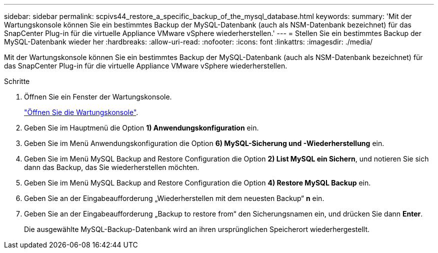 ---
sidebar: sidebar 
permalink: scpivs44_restore_a_specific_backup_of_the_mysql_database.html 
keywords:  
summary: 'Mit der Wartungskonsole können Sie ein bestimmtes Backup der MySQL-Datenbank (auch als NSM-Datenbank bezeichnet) für das SnapCenter Plug-in für die virtuelle Appliance VMware vSphere wiederherstellen.' 
---
= Stellen Sie ein bestimmtes Backup der MySQL-Datenbank wieder her
:hardbreaks:
:allow-uri-read: 
:nofooter: 
:icons: font
:linkattrs: 
:imagesdir: ./media/


[role="lead"]
Mit der Wartungskonsole können Sie ein bestimmtes Backup der MySQL-Datenbank (auch als NSM-Datenbank bezeichnet) für das SnapCenter Plug-in für die virtuelle Appliance VMware vSphere wiederherstellen.

.Schritte
. Öffnen Sie ein Fenster der Wartungskonsole.
+
link:scpivs44_access_the_maintenance_console.html["Öffnen Sie die Wartungskonsole"^].

. Geben Sie im Hauptmenü die Option *1) Anwendungskonfiguration* ein.
. Geben Sie im Menü Anwendungskonfiguration die Option *6) MySQL-Sicherung und -Wiederherstellung* ein.
. Geben Sie im Menü MySQL Backup and Restore Configuration die Option *2) List MySQL ein
Sichern*, und notieren Sie sich dann das Backup, das Sie wiederherstellen möchten.
. Geben Sie im Menü MySQL Backup and Restore Configuration die Option *4) Restore MySQL Backup* ein.
. Geben Sie an der Eingabeaufforderung „Wiederherstellen mit dem neuesten Backup“ *n* ein.
. Geben Sie an der Eingabeaufforderung „Backup to restore from“ den Sicherungsnamen ein, und drücken Sie dann *Enter*.
+
Die ausgewählte MySQL-Backup-Datenbank wird an ihren ursprünglichen Speicherort wiederhergestellt.


